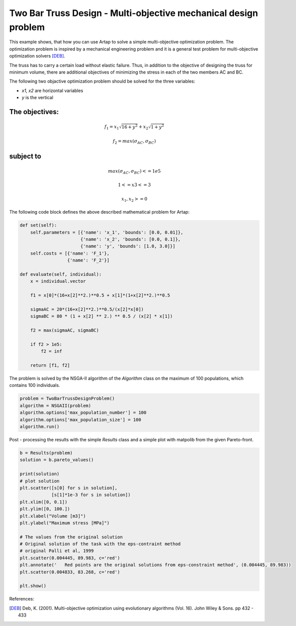 .. index::
   single: Multi-objective mechanical optimization problem with NSGA-II


Two Bar Truss Design - Multi-objective mechanical design problem
================================================================

This example shows, that how you can use Artap to solve a simple multi-objective optimization problem. The optimization
problem is inspired by a mechanical engineering problem and it is a general test problem for multi-objective optimization
solvers [DEB]_.


.. image:: figures/two_bar.png
   :width: 400px
   :align: center


The truss has to carry a certain load without elastic failure. Thus, in addition to the objective of designing the
truss for minimum volume, there are additional objectives of minimizing the stress in each of the two members AC and BC.


The following two objactive optimization problem should be solved for the three variables:

- *x1*, *x2* are horizontal variables
- *y* is the vertical

The objectives:
----------------

.. math::

    f_1 = x_1 \sqrt{16+y^2} + x_2 \sqrt{1+y^2}

    f_2 = max(\sigma_{AC}, \sigma_{BC})

subject to
----------

.. math::

    max(\sigma_{AC}, \sigma_{BC}) <= 1e5

    1<= x3 <= 3

    x_1, x_2 >= 0

The following code block defines the above described mathematical problem for Artap:

.. code-block:: python

    def set(self):
        self.parameters = [{'name': 'x_1', 'bounds': [0.0, 0.01]},
                           {'name': 'x_2', 'bounds': [0.0, 0.1]},
                           {'name': 'y', 'bounds': [1.0, 3.0]}]
        self.costs = [{'name': 'F_1'},
                      {'name': 'F_2'}]

    def evaluate(self, individual):
        x = individual.vector

        f1 = x[0]*(16+x[2]**2.)**0.5 + x[1]*(1+x[2]**2.)**0.5

        sigmaAC = 20*(16+x[2]**2.)**0.5/(x[2]*x[0])
        sigmaBC = 80 * (1 + x[2] ** 2.) ** 0.5 / (x[2] * x[1])

        f2 = max(sigmaAC, sigmaBC)

        if f2 > 1e5:
            f2 = inf

        return [f1, f2]



The problem is solved by the NSGA-II algorithm of the *Algorithm* class on the maximum of 100 populations, which contains
100 individuals.

.. code-block:: python

    problem = TwoBarTrussDesignProblem()
    algorithm = NSGAII(problem)
    algorithm.options['max_population_number'] = 100
    algorithm.options['max_population_size'] = 100
    algorithm.run()

Post - processing the results with the simple *Results* class and a simple plot with matpolib from the given Pareto-front.

.. code-block:: python

    b = Results(problem)
    solution = b.pareto_values()

    print(solution)
    # plot solution
    plt.scatter([s[0] for s in solution],
                [s[1]*1e-3 for s in solution])
    plt.xlim([0, 0.1])
    plt.ylim([0, 100.])
    plt.xlabel("Volume [m3]")
    plt.ylabel("Maximum stress [MPa]")

    # The values from the original solution
    # Original solution of the task with the eps-contraint method
    # original Palli et al, 1999
    plt.scatter(0.004445, 89.983, c='red')
    plt.annotate('   Red points are the original solutions from eps-constraint method', (0.004445, 89.983))
    plt.scatter(0.004833, 83.268, c='red')

    plt.show()

References:

.. [DEB] Deb, K. (2001). Multi-objective optimization using evolutionary algorithms (Vol. 16). John Wiley & Sons. pp 432 - 433
